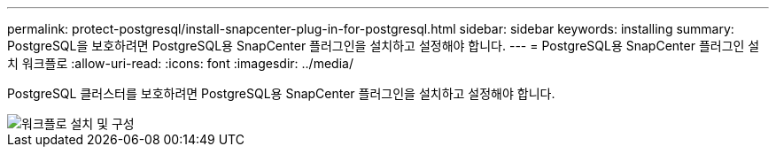 ---
permalink: protect-postgresql/install-snapcenter-plug-in-for-postgresql.html 
sidebar: sidebar 
keywords: installing 
summary: PostgreSQL을 보호하려면 PostgreSQL용 SnapCenter 플러그인을 설치하고 설정해야 합니다. 
---
= PostgreSQL용 SnapCenter 플러그인 설치 워크플로
:allow-uri-read: 
:icons: font
:imagesdir: ../media/


[role="lead"]
PostgreSQL 클러스터를 보호하려면 PostgreSQL용 SnapCenter 플러그인을 설치하고 설정해야 합니다.

image::../media/sap_hana_install_configure_workflow.gif[워크플로 설치 및 구성]
